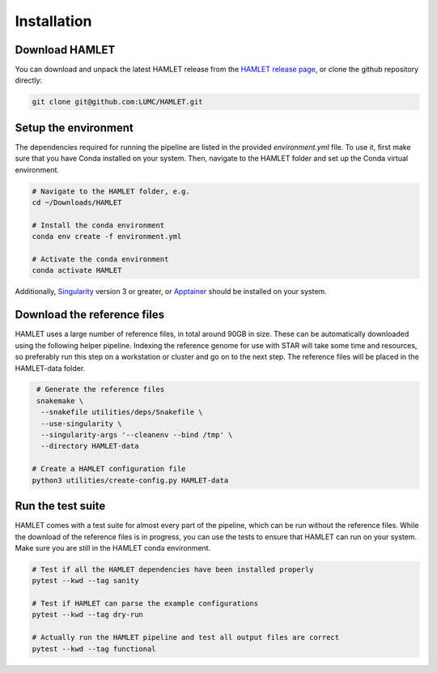 ************
Installation
************

Download HAMLET
===============
You can download and unpack the latest HAMLET release from the `HAMLET release page <https://github.com/LUMC/HAMLET/releases>`_, or clone the github repository directly:

.. code:: bash

   git clone git@github.com:LUMC/HAMLET.git


Setup the environment
=====================
The dependencies required for running the pipeline are listed in the provided `environment.yml` file. To use it, first make sure that you have Conda installed on your system. Then, navigate to the HAMLET folder and set up the Conda virtual environment.

.. code:: bash
   
   # Navigate to the HAMLET folder, e.g.
   cd ~/Downloads/HAMLET

   # Install the conda environment
   conda env create -f environment.yml

   # Activate the conda environment
   conda activate HAMLET


Additionally, `Singularity <https://docs.sylabs.io/guides/3.0/user-guide/installation.html>`_ version 3 or greater, or `Apptainer <https://apptainer.org/docs/admin/main/installation.html>`_ should be installed on your system.


Download the reference files
============================
HAMLET uses a large number of reference files, in total around 90GB in size. These can be automatically downloaded using the following helper pipeline. Indexing the reference genome for use with STAR will take some time and resources, so preferably run this step on a workstation or cluster and go on to the next step. The reference files will be placed in the HAMLET-data folder.

.. code:: bash
   
   # Generate the reference files
   snakemake \
    --snakefile utilities/deps/Snakefile \
    --use-singularity \
    --singularity-args '--cleanenv --bind /tmp' \
    --directory HAMLET-data

  # Create a HAMLET configuration file
  python3 utilities/create-config.py HAMLET-data


Run the test suite
==================
HAMLET comes with a test suite for almost every part of the pipeline, which can be run without the reference files. While the download of the reference files is in progress, you can use the tests to ensure that HAMLET can run on your system. Make sure you are still in the HAMLET conda environment.

.. code:: bash

   # Test if all the HAMLET dependencies have been installed properly
   pytest --kwd --tag sanity

   # Test if HAMLET can parse the example configurations
   pytest --kwd --tag dry-run

   # Actually run the HAMLET pipeline and test all output files are correct
   pytest --kwd --tag functional
